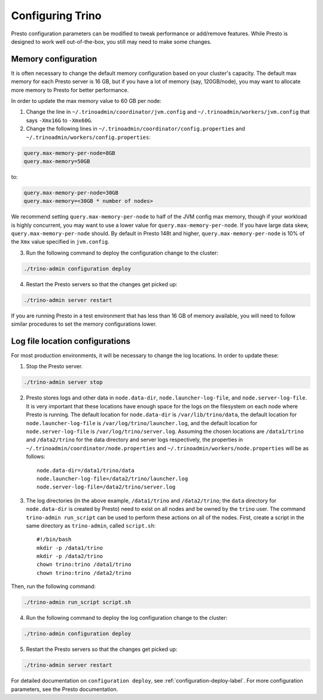 .. _trino-configuration-label:

==================
Configuring Trino
==================

Presto configuration parameters can be modified to
tweak performance or add/remove features. While Presto is designed to work
well out-of-the-box, you still may need to make some changes.


Memory configuration
--------------------

It is often necessary to change the default memory configuration based on your
cluster's capacity. The default max memory for each Presto server is 16 GB, but
if you have a lot of memory (say, 120GB/node), you may want to allocate more
memory to Presto for better performance.

In order to update the max memory value to 60 GB per node:

1. Change the line in ``~/.trinoadmin/coordinator/jvm.config`` and
   ``~/.trinoadmin/workers/jvm.config`` that says ``-Xmx16G`` to ``-Xmx60G``.

2. Change the following lines in ``~/.trinoadmin/coordinator/config.properties``
   and ``~/.trinoadmin/workers/config.properties``:

.. code-block:: none

        query.max-memory-per-node=8GB
        query.max-memory=50GB

to:

.. code-block:: none

        query.max-memory-per-node=30GB
        query.max-memory=<30GB * number of nodes>

We recommend setting ``query.max-memory-per-node`` to half of the JVM config
max memory, though if your workload is highly concurrent, you may want
to use a lower value for ``query.max-memory-per-node``. If you have large
data skew, ``query.max-memory-per-node`` should.
By default in Presto 148t and higher, ``query.max-memory-per-node`` is 10%
of the ``Xmx`` value specified in ``jvm.config``.

3. Run the following command to deploy the configuration change to the cluster:

.. code-block:: none

     ./trino-admin configuration deploy

4. Restart the Presto servers so that the changes get picked up:

.. code-block:: none

     ./trino-admin server restart

If you are running Presto in a test environment that has less than 16 GB of
memory available, you will need to follow similar procedures to set the
memory configurations lower.

Log file location configurations
--------------------------------

For most production environments, it will be necessary to change the log
locations. In order to update these:

1. Stop the Presto server.

.. code-block:: none

    ./trino-admin server stop

2. Presto stores logs and other data in ``node.data-dir``,
   ``node.launcher-log-file``, and ``node.server-log-file``. It is very
   important that these locations have enough space for the logs on the
   filesystem on each node where Presto is running. The default location
   for ``node.data-dir`` is ``/var/lib/trino/data``, the default location
   for ``node.launcher-log-file`` is ``/var/log/trino/launcher.log``, and
   the default location for ``node.server-log-file`` is
   ``/var/log/trino/server.log``. Assuming the chosen locations are
   ``/data1/trino`` and ``/data2/trino`` for the data directory
   and server logs respectively, the properties in
   ``~/.trinoadmin/coordinator/node.properties`` and
   ``~/.trinoadmin/workers/node.properties`` will be as follows::

    node.data-dir=/data1/trino/data
    node.launcher-log-file=/data2/trino/launcher.log
    node.server-log-file=/data2/trino/server.log

3. The log directories (in the above example, ``/data1/trino`` and
   ``/data2/trino``; the ``data`` directory for ``node.data-dir`` is
   created by Presto) need to exist on all nodes and be owned by the
   ``trino`` user. The command ``trino-admin run_script`` can be used
   to perform these actions on all of the nodes. First, create a script in
   the same directory as ``trino-admin``, called ``script.sh``::

    #!/bin/bash
    mkdir -p /data1/trino
    mkdir -p /data2/trino
    chown trino:trino /data1/trino
    chown trino:trino /data2/trino

Then, run the following command:

.. code-block:: none

    ./trino-admin run_script script.sh

4. Run the following command to deploy the log configuration change to the
   cluster:

.. code-block:: none

    ./trino-admin configuration deploy

5. Restart the Presto servers so that the changes get picked up:

.. code-block:: none

    ./trino-admin server restart

For detailed documentation on ``configuration deploy``, see
:ref:`configuration-deploy-label`. For more configuration parameters, see
the Presto documentation.
